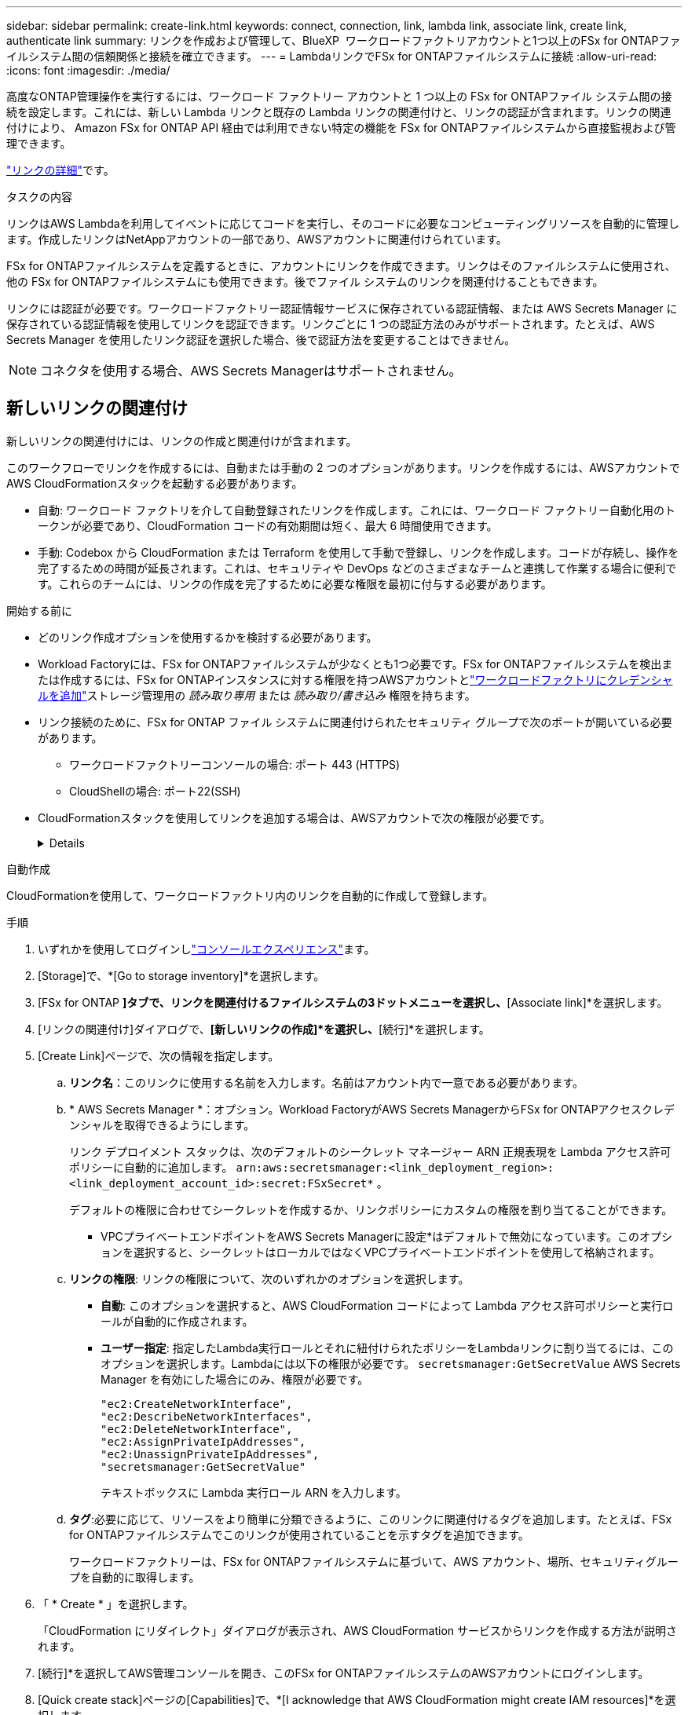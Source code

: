 ---
sidebar: sidebar 
permalink: create-link.html 
keywords: connect, connection, link, lambda link, associate link, create link, authenticate link 
summary: リンクを作成および管理して、BlueXP  ワークロードファクトリアカウントと1つ以上のFSx for ONTAPファイルシステム間の信頼関係と接続を確立できます。 
---
= LambdaリンクでFSx for ONTAPファイルシステムに接続
:allow-uri-read: 
:icons: font
:imagesdir: ./media/


[role="lead"]
高度なONTAP管理操作を実行するには、ワークロード ファクトリー アカウントと 1 つ以上の FSx for ONTAPファイル システム間の接続を設定します。これには、新しい Lambda リンクと既存の Lambda リンクの関連付けと、リンクの認証が含まれます。リンクの関連付けにより、 Amazon FSx for ONTAP API 経由では利用できない特定の機能を FSx for ONTAPファイルシステムから直接監視および管理できます。

link:links-overview.html["リンクの詳細"]です。

.タスクの内容
リンクはAWS Lambdaを利用してイベントに応じてコードを実行し、そのコードに必要なコンピューティングリソースを自動的に管理します。作成したリンクはNetAppアカウントの一部であり、AWSアカウントに関連付けられています。

FSx for ONTAPファイルシステムを定義するときに、アカウントにリンクを作成できます。リンクはそのファイルシステムに使用され、他の FSx for ONTAPファイルシステムにも使用できます。後でファイル システムのリンクを関連付けることもできます。

リンクには認証が必要です。ワークロードファクトリー認証情報サービスに保存されている認証情報、または AWS Secrets Manager に保存されている認証情報を使用してリンクを認証できます。リンクごとに 1 つの認証方法のみがサポートされます。たとえば、AWS Secrets Manager を使用したリンク認証を選択した場合、後で認証方法を変更することはできません。


NOTE: コネクタを使用する場合、AWS Secrets Managerはサポートされません。



== 新しいリンクの関連付け

新しいリンクの関連付けには、リンクの作成と関連付けが含まれます。

このワークフローでリンクを作成するには、自動または手動の 2 つのオプションがあります。リンクを作成するには、AWSアカウントでAWS CloudFormationスタックを起動する必要があります。

* 自動: ワークロード ファクトリを介して自動登録されたリンクを作成します。これには、ワークロード ファクトリー自動化用のトークンが必要であり、CloudFormation コードの有効期間は短く、最大 6 時間使用できます。
* 手動: Codebox から CloudFormation または Terraform を使用して手動で登録し、リンクを作成します。コードが存続し、操作を完了するための時間が延長されます。これは、セキュリティや DevOps などのさまざまなチームと連携して作業する場合に便利です。これらのチームには、リンクの作成を完了するために必要な権限を最初に付与する必要があります。


.開始する前に
* どのリンク作成オプションを使用するかを検討する必要があります。
* Workload Factoryには、FSx for ONTAPファイルシステムが少なくとも1つ必要です。FSx for ONTAPファイルシステムを検出または作成するには、FSx for ONTAPインスタンスに対する権限を持つAWSアカウントとlink:https://docs.netapp.com/us-en/workload-setup-admin/add-credentials.html#overview["ワークロードファクトリにクレデンシャルを追加"^]ストレージ管理用の _読み取り専用_ または _読み取り/書き込み_ 権限を持ちます。
* リンク接続のために、FSx for ONTAP ファイル システムに関連付けられたセキュリティ グループで次のポートが開いている必要があります。
+
** ワークロードファクトリーコンソールの場合: ポート 443 (HTTPS)
** CloudShellの場合: ポート22(SSH)


* CloudFormationスタックを使用してリンクを追加する場合は、AWSアカウントで次の権限が必要です。
+
[%collapsible]
====
[source, json]
----
"cloudformation:GetTemplateSummary",
"cloudformation:CreateStack",
"cloudformation:DeleteStack",
"cloudformation:DescribeStacks",
"cloudformation:ListStacks",
"cloudformation:DescribeStackEvents",
"cloudformation:ListStackResources",
"ec2:DescribeSubnets",
"ec2:DescribeSecurityGroups",
"ec2:DescribeVpcs",
"iam:ListRoles",
"iam:GetRolePolicy",
"iam:GetRole",
"iam:DeleteRolePolicy",
"iam:CreateRole",
"iam:DetachRolePolicy",
"iam:PassRole",
"iam:PutRolePolicy",
"iam:DeleteRole",
"iam:AttachRolePolicy",
"lambda:AddPermission",
"lambda:RemovePermission",
"lambda:InvokeFunction",
"lambda:GetFunction",
"lambda:CreateFunction",
"lambda:DeleteFunction",
"lambda:TagResource",
"codestar-connections:GetSyncConfiguration",
"ecr:BatchGetImage",
"ecr:GetDownloadUrlForLayer"
----
====


[role="tabbed-block"]
====
.自動作成
--
CloudFormationを使用して、ワークロードファクトリ内のリンクを自動的に作成して登録します。

.手順
. いずれかを使用してログインしlink:https://docs.netapp.com/us-en/workload-setup-admin/console-experiences.html["コンソールエクスペリエンス"^]ます。
. [Storage]で、*[Go to storage inventory]*を選択します。
. [FSx for ONTAP *]タブで、リンクを関連付けるファイルシステムの3ドットメニューを選択し、*[Associate link]*を選択します。
. [リンクの関連付け]ダイアログで、*[新しいリンクの作成]*を選択し、*[続行]*を選択します。
. [Create Link]ページで、次の情報を指定します。
+
.. *リンク名*：このリンクに使用する名前を入力します。名前はアカウント内で一意である必要があります。
.. * AWS Secrets Manager *：オプション。Workload FactoryがAWS Secrets ManagerからFSx for ONTAPアクセスクレデンシャルを取得できるようにします。
+
リンク デプロイメント スタックは、次のデフォルトのシークレット マネージャー ARN 正規表現を Lambda アクセス許可ポリシーに自動的に追加します。 `arn:aws:secretsmanager:<link_deployment_region>:<link_deployment_account_id>:secret:FSxSecret*` 。

+
デフォルトの権限に合わせてシークレットを作成するか、リンクポリシーにカスタムの権限を割り当てることができます。

+
* VPCプライベートエンドポイントをAWS Secrets Managerに設定*はデフォルトで無効になっています。このオプションを選択すると、シークレットはローカルではなくVPCプライベートエンドポイントを使用して格納されます。

.. *リンクの権限*: リンクの権限について、次のいずれかのオプションを選択します。
+
*** *自動*: このオプションを選択すると、AWS CloudFormation コードによって Lambda アクセス許可ポリシーと実行ロールが自動的に作成されます。
*** *ユーザー指定*: 指定したLambda実行ロールとそれに紐付けられたポリシーをLambdaリンクに割り当てるには、このオプションを選択します。Lambdaには以下の権限が必要です。 `secretsmanager:GetSecretValue` AWS Secrets Manager を有効にした場合にのみ、権限が必要です。
+
[source, json]
----
"ec2:CreateNetworkInterface",
"ec2:DescribeNetworkInterfaces",
"ec2:DeleteNetworkInterface",
"ec2:AssignPrivateIpAddresses",
"ec2:UnassignPrivateIpAddresses",
"secretsmanager:GetSecretValue"
----
+
テキストボックスに Lambda 実行ロール ARN を入力します。



.. *タグ*:必要に応じて、リソースをより簡単に分類できるように、このリンクに関連付けるタグを追加します。たとえば、FSx for ONTAPファイルシステムでこのリンクが使用されていることを示すタグを追加できます。
+
ワークロードファクトリーは、FSx for ONTAPファイルシステムに基づいて、AWS アカウント、場所、セキュリティグループを自動的に取得します。



. 「 * Create * 」を選択します。
+
「CloudFormation にリダイレクト」ダイアログが表示され、AWS CloudFormation サービスからリンクを作成する方法が説明されます。

. [続行]*を選択してAWS管理コンソールを開き、このFSx for ONTAPファイルシステムのAWSアカウントにログインします。
. [Quick create stack]ページの[Capabilities]で、*[I acknowledge that AWS CloudFormation might create IAM resources]*を選択します。
+
CloudFormationテンプレートを起動すると、Lambdaに3つの権限が付与されます。Workload Factoryでは、リンクの使用時にこれらの権限が使用さ

+
[source, json]
----
"lambda:InvokeFunction",
"lambda:GetFunction",
"lambda:UpdateFunctionCode"
----
. [スタックの作成]*を選択し、*[続行]*を選択します。
+
リンク作成ステータスはイベント ページで監視できます。これには 5 分もかかりません。

. ワークロードファクトリのインターフェイスに戻ると、リンクがFSx for ONTAPファイルシステムに関連付けられていることがわかります。


--
.手動で作成
--
Codebox の 2 つの Infrastructure-as-Code (IaC) ツール、CloudFormation または Terraform を使用してリンクを作成できます。このオプションを使用すると、AWS CloudFormation からリンクの ARN を抽出し、ここで報告します。ワークロード ファクトリーがリンクを手動で登録します。

.手順
. いずれかを使用してログインしlink:https://docs.netapp.com/us-en/workload-setup-admin/console-experiences.html["コンソールエクスペリエンス"^]ます。
. [Storage]で、*[Go to storage inventory]*を選択します。
. [FSx for ONTAP *]タブで、リンクを関連付けるファイルシステムの3ドットメニューを選択し、*[Associate link]*を選択します。
. [リンクの関連付け]ダイアログで、*[新しいリンクの作成]*を選択し、*[続行]*を選択します。
. [リンクの作成] ページで、コードボックスから CloudFormation または Terraform を選択し、次の情報を入力します。
+
.. *リンク名*：このリンクに使用する名前を入力します。名前はアカウント内で一意である必要があります。
.. * AWS Secrets Manager *：オプション。Workload FactoryがAWS Secrets ManagerからFSx for ONTAPアクセスクレデンシャルを取得できるようにします。
+
リンク デプロイメント スタックは、次のデフォルトのシークレット マネージャー ARN 正規表現を Lambda アクセス許可ポリシーに自動的に追加します。 `arn:aws:secretsmanager:<link_deployment_region>:<link_deployment_account_id>:secret:FSxSecret*` 。

+
デフォルトの権限に合わせてシークレットを作成するか、リンクポリシーにカスタムの権限を割り当てることができます。

+
* VPCプライベートエンドポイントをAWS Secrets Managerに設定*はデフォルトで無効になっています。このオプションを選択すると、シークレットはローカルではなくVPCプライベートエンドポイントを使用して格納されます。

.. *リンクの権限*: リンクの権限について、次のいずれかのオプションを選択します。
+
*** *自動*: このオプションを選択すると、AWS CloudFormation コードによって Lambda アクセス許可ポリシーと実行ロールが自動的に作成されます。
*** *ユーザー指定*: 指定したLambda実行ロールとそれに紐付けられたポリシーをLambdaリンクに割り当てるには、このオプションを選択します。Lambdaには以下の権限が必要です。 `secretsmanager:GetSecretValue` AWS Secrets Manager を有効にした場合にのみ、権限が必要です。
+
[source, json]
----
"ec2:CreateNetworkInterface",
"ec2:DescribeNetworkInterfaces",
"ec2:DeleteNetworkInterface",
"ec2:AssignPrivateIpAddresses",
"ec2:UnassignPrivateIpAddresses"
"secretsmanager:GetSecretValue"
----
+
テキストボックスに Lambda 実行ロール ARN を入力します。



.. *タグ*:必要に応じて、リソースをより簡単に分類できるように、このリンクに関連付けるタグを追加します。たとえば、FSx for ONTAPファイルシステムでこのリンクが使用されていることを示すタグを追加できます。
.. *リンクの登録*: リンクの登録方法については、CloudFormation または Terraform を選択し、指示に従います。
+
CloudFormationテンプレートを起動すると、Lambdaに3つの権限が付与されます。Workload Factoryでは、リンクの使用時にこれらの権限が使用さ

+
[source, json]
----
"lambda:InvokeFunction",
"lambda:GetFunction",
"lambda:UpdateFunctionCode"
----
+
スタックが正常に作成されたら、テキストボックスにLambda ARNを貼り付けます。

.. ワークロードファクトリーは、FSx for ONTAPファイルシステムに基づいて、AWS アカウント、場所、セキュリティグループを自動的に取得します。


. 「 * Create * 」を選択します。
+
リンク作成ステータスはイベント ページで監視できます。これには 5 分もかかりません。

. ワークロードファクトリのインターフェイスに戻ると、リンクがFSx for ONTAPファイルシステムに関連付けられていることがわかります。


--
====
.結果
ワークロード ファクトリーは、リンクを FSx for ONTAPファイル システムに関連付けます。高度なONTAP操作を実行できます。



== 既存のリンクをFSx for ONTAPファイルシステムに関連付ける

リンクを作成したら、1つ以上のFSx for ONTAPファイルシステムに関連付けます。

.手順
. いずれかを使用してログインしlink:https://docs.netapp.com/us-en/workload-setup-admin/console-experiences.html["コンソールエクスペリエンス"^]ます。
. [Storage]で、*[Go to storage inventory]*を選択します。
. [FSx for ONTAP *]タブで、リンクを関連付けるファイルシステムの3ドットメニューを選択し、*[Associate link]*を選択します。
. [リンクの関連付け]ページで*[既存のリンクの関連付け]*を選択し、リンクを選択して*[続行]*を選択します。
. 認証モードを選択します。
+
** Workload Factory：パスワードを2回入力します。
** AWS Secrets Manager：シークレットARNを入力します。
+
_filesystemID_ はオプションですが、シークレット ARN に次の有効なキー ペアが含まれていることを確認します。

+
*** filesystemID = FSx_filesystem_id (オプション)
*** ユーザー = FSx_user
*** password = user_password
+

NOTE: AWS Secrets Manager を使用した認証には、指定した _FSx_user_ または FSx for ONTAPファイルシステムで作成された別のユーザーが必要です。デフォルトのユーザーは `fsxadmin`ユーザーを指定しない場合は、





. * 適用 * を選択します。


.結果
リンクはFSx for ONTAPファイルシステムに関連付けられています。高度なONTAP処理を実行できます。



== AWS Secrets Managerのリンク認証に関する問題のトラブルシューティング

問題:: リンクにシークレットを取得する権限がありません。
+
--
*解決策*：リンクがアクティブになった後に権限を追加します。AWSコンソールにログインし、Lambdaリンクを見つけて、添付されている権限ポリシーを編集します。

--
問題:: その秘密は見つからない。
+
--
*解決策*：正しいシークレットARNを指定します。

--
問題:: その秘密は正しい形式ではない。
+
--
*解決方法*：AWS Secrets Managerに移動して形式を編集します。

シークレットには、次のキー有効なペアが含まれている必要があります。

* filesystemID = fsx_filesystem_id
* ユーザー名 = FSx_user
* password = user_password


--
問題:: シークレットに、ファイルシステム認証用の有効なONTAPクレデンシャルが含まれていません。
+
--
*解決方法*：AWS Secrets ManagerでFSx for ONTAPファイルシステムを認証するためのクレデンシャルを指定します。

--

